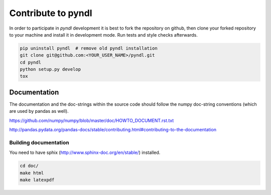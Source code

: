 ===================
Contribute to pyndl
===================

In order to participate in `pyndl` development it is best to fork the
repository on github, then clone your forked repository to your machine and
install it in development mode. Run tests and style checks afterwards.

.. code:: bash

    pip uninstall pyndl  # remove old pyndl installation
    git clone git@github.com:<YOUR_USER_NAME>/pyndl.git
    cd pyndl
    python setup.py develop
    tox


Documentation
=============
The documentation and the doc-strings within the source code should follow the
numpy doc-string conventions (which are used by pandas as well).

https://github.com/numpy/numpy/blob/master/doc/HOWTO_DOCUMENT.rst.txt

http://pandas.pydata.org/pandas-docs/stable/contributing.html#contributing-to-the-documentation


Building documentation
----------------------
You need to have sphix (http://www.sphinx-doc.org/en/stable/) installed.

.. code::

    cd doc/
    make html
    make latexpdf


